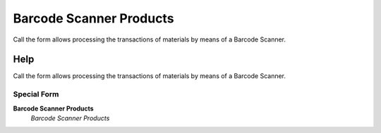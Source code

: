 
.. _functional-guide/process/wm_barcodescanner:

========================
Barcode Scanner Products
========================

Call the form allows processing the transactions of materials by means of a Barcode Scanner.

Help
====
Call the form allows processing the transactions of materials by means of a Barcode Scanner.

Special Form
------------
\ **Barcode Scanner Products**\ 
 \ *Barcode Scanner Products*\ 
